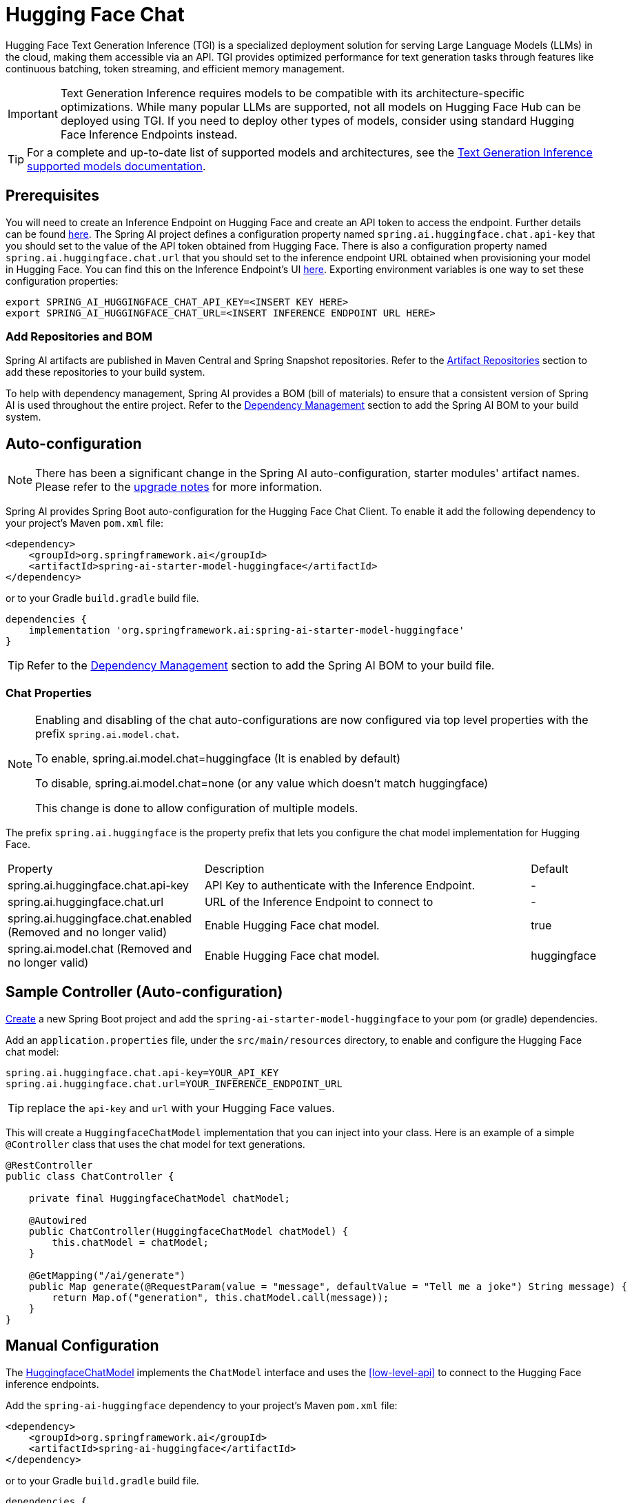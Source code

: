 = Hugging Face Chat

Hugging Face Text Generation Inference (TGI) is a specialized deployment solution for serving Large Language Models (LLMs) in the cloud, making them accessible via an API. TGI provides optimized performance for text generation tasks through features like continuous batching, token streaming, and efficient memory management.

IMPORTANT: Text Generation Inference requires models to be compatible with its architecture-specific optimizations. While many popular LLMs are supported, not all models on Hugging Face Hub can be deployed using TGI. If you need to deploy other types of models, consider using standard Hugging Face Inference Endpoints instead.

TIP: For a complete and up-to-date list of supported models and architectures, see the link:https://huggingface.co/docs/text-generation-inference/en/supported_models[Text Generation Inference supported models documentation].

== Prerequisites

You will need to create an Inference Endpoint on Hugging Face and create an API token to access the endpoint.
Further details can be found link:https://huggingface.co/docs/inference-endpoints/index[here].
The Spring AI project defines a configuration property named `spring.ai.huggingface.chat.api-key` that you should set to the value of the API token obtained from Hugging Face.
There is also a configuration property named `spring.ai.huggingface.chat.url` that you should set to the inference endpoint URL obtained when provisioning your model in Hugging Face.
You can find this on the Inference Endpoint's UI link:https://ui.endpoints.huggingface.co/[here].
Exporting environment variables is one way to set these configuration properties:

[source,shell]
----
export SPRING_AI_HUGGINGFACE_CHAT_API_KEY=<INSERT KEY HERE>
export SPRING_AI_HUGGINGFACE_CHAT_URL=<INSERT INFERENCE ENDPOINT URL HERE>
----

=== Add Repositories and BOM

Spring AI artifacts are published in Maven Central and Spring Snapshot repositories.
Refer to the xref:getting-started.adoc#artifact-repositories[Artifact Repositories] section to add these repositories to your build system.

To help with dependency management, Spring AI provides a BOM (bill of materials) to ensure that a consistent version of Spring AI is used throughout the entire project. Refer to the xref:getting-started.adoc#dependency-management[Dependency Management] section to add the Spring AI BOM to your build system.

== Auto-configuration

[NOTE]
====
There has been a significant change in the Spring AI auto-configuration, starter modules' artifact names.
Please refer to the https://docs.spring.io/spring-ai/reference/upgrade-notes.html[upgrade notes] for more information.
====

Spring AI provides Spring Boot auto-configuration for the Hugging Face Chat Client.
To enable it add the following dependency to your project's Maven `pom.xml` file:

[source, xml]
----
<dependency>
    <groupId>org.springframework.ai</groupId>
    <artifactId>spring-ai-starter-model-huggingface</artifactId>
</dependency>
----

or to your Gradle `build.gradle` build file.

[source,groovy]
----
dependencies {
    implementation 'org.springframework.ai:spring-ai-starter-model-huggingface'
}
----

TIP: Refer to the xref:getting-started.adoc#dependency-management[Dependency Management] section to add the Spring AI BOM to your build file.

=== Chat Properties

[NOTE]
====
Enabling and disabling of the chat auto-configurations are now configured via top level properties with the prefix `spring.ai.model.chat`.

To enable, spring.ai.model.chat=huggingface (It is enabled by default)

To disable, spring.ai.model.chat=none (or any value which doesn't match huggingface)

This change is done to allow configuration of multiple models.
====

The prefix `spring.ai.huggingface` is the property prefix that lets you configure the chat model implementation for Hugging Face.

[cols="3,5,1", stripes=even]
|====
| Property | Description | Default
| spring.ai.huggingface.chat.api-key    | API Key to authenticate with the Inference Endpoint.  |  -
| spring.ai.huggingface.chat.url        | URL of the Inference Endpoint to connect to           |  -
| spring.ai.huggingface.chat.enabled (Removed and no longer valid)   | Enable Hugging Face chat model.                       | true
| spring.ai.model.chat (Removed and no longer valid)   | Enable Hugging Face chat model.                       | huggingface
|====

== Sample Controller (Auto-configuration)

https://start.spring.io/[Create] a new Spring Boot project and add the `spring-ai-starter-model-huggingface` to your pom (or gradle) dependencies.

Add an `application.properties` file, under the `src/main/resources` directory, to enable and configure the Hugging Face chat model:

[source,application.properties]
----
spring.ai.huggingface.chat.api-key=YOUR_API_KEY
spring.ai.huggingface.chat.url=YOUR_INFERENCE_ENDPOINT_URL
----

TIP: replace the `api-key` and `url` with your Hugging Face values.

This will create a `HuggingfaceChatModel` implementation that you can inject into your class.
Here is an example of a simple `@Controller` class that uses the chat model for text generations.

[source,java]
----
@RestController
public class ChatController {

    private final HuggingfaceChatModel chatModel;

    @Autowired
    public ChatController(HuggingfaceChatModel chatModel) {
        this.chatModel = chatModel;
    }

    @GetMapping("/ai/generate")
    public Map generate(@RequestParam(value = "message", defaultValue = "Tell me a joke") String message) {
        return Map.of("generation", this.chatModel.call(message));
    }
}
----

== Manual Configuration

The link:https://github.com/spring-projects/spring-ai/blob/main/models/spring-ai-huggingface/src/main/java/org/springframework/ai/huggingface/HuggingfaceChatModel.java[HuggingfaceChatModel] implements the `ChatModel` interface and uses the <<low-level-api>> to connect to the Hugging Face inference endpoints.

Add the `spring-ai-huggingface` dependency to your project's Maven `pom.xml` file:

[source, xml]
----
<dependency>
    <groupId>org.springframework.ai</groupId>
    <artifactId>spring-ai-huggingface</artifactId>
</dependency>
----

or to your Gradle `build.gradle` build file.

[source,groovy]
----
dependencies {
    implementation 'org.springframework.ai:spring-ai-huggingface'
}
----

TIP: Refer to the xref:getting-started.adoc#dependency-management[Dependency Management] section to add the Spring AI BOM to your build file.

Next, create a `HuggingfaceChatModel` and use it for text generations:

[source,java]
----
HuggingfaceChatModel chatModel = new HuggingfaceChatModel(apiKey, url);

ChatResponse response = this.chatModel.call(
    new Prompt("Generate the names of 5 famous pirates."));

System.out.println(response.getGeneration().getResult().getOutput().getContent());
----
